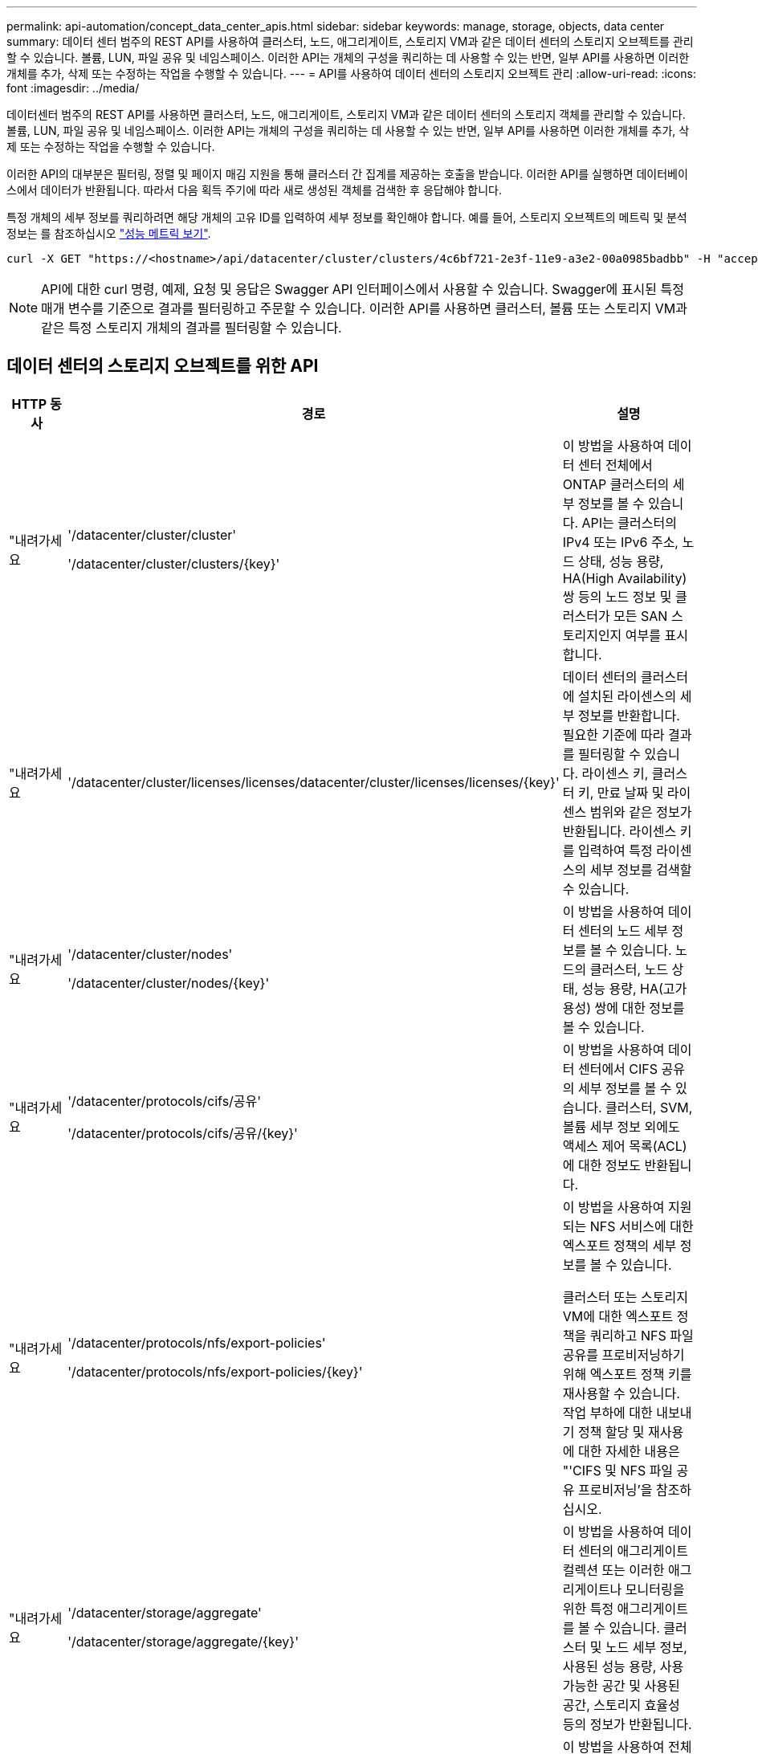 ---
permalink: api-automation/concept_data_center_apis.html 
sidebar: sidebar 
keywords: manage, storage, objects, data center 
summary: 데이터 센터 범주의 REST API를 사용하여 클러스터, 노드, 애그리게이트, 스토리지 VM과 같은 데이터 센터의 스토리지 오브젝트를 관리할 수 있습니다. 볼륨, LUN, 파일 공유 및 네임스페이스. 이러한 API는 개체의 구성을 쿼리하는 데 사용할 수 있는 반면, 일부 API를 사용하면 이러한 개체를 추가, 삭제 또는 수정하는 작업을 수행할 수 있습니다. 
---
= API를 사용하여 데이터 센터의 스토리지 오브젝트 관리
:allow-uri-read: 
:icons: font
:imagesdir: ../media/


[role="lead"]
데이터센터 범주의 REST API를 사용하면 클러스터, 노드, 애그리게이트, 스토리지 VM과 같은 데이터 센터의 스토리지 객체를 관리할 수 있습니다. 볼륨, LUN, 파일 공유 및 네임스페이스. 이러한 API는 개체의 구성을 쿼리하는 데 사용할 수 있는 반면, 일부 API를 사용하면 이러한 개체를 추가, 삭제 또는 수정하는 작업을 수행할 수 있습니다.

이러한 API의 대부분은 필터링, 정렬 및 페이지 매김 지원을 통해 클러스터 간 집계를 제공하는 호출을 받습니다. 이러한 API를 실행하면 데이터베이스에서 데이터가 반환됩니다. 따라서 다음 획득 주기에 따라 새로 생성된 객체를 검색한 후 응답해야 합니다.

특정 개체의 세부 정보를 쿼리하려면 해당 개체의 고유 ID를 입력하여 세부 정보를 확인해야 합니다. 예를 들어, 스토리지 오브젝트의 메트릭 및 분석 정보는 를 참조하십시오 link:concept_metrics_apis.html["성능 메트릭 보기"].

[listing]
----
curl -X GET "https://<hostname>/api/datacenter/cluster/clusters/4c6bf721-2e3f-11e9-a3e2-00a0985badbb" -H "accept: application/json" -H "Authorization: Basic <Base64EncodedCredentials>"
----
[NOTE]
====
API에 대한 curl 명령, 예제, 요청 및 응답은 Swagger API 인터페이스에서 사용할 수 있습니다. Swagger에 표시된 특정 매개 변수를 기준으로 결과를 필터링하고 주문할 수 있습니다. 이러한 API를 사용하면 클러스터, 볼륨 또는 스토리지 VM과 같은 특정 스토리지 개체의 결과를 필터링할 수 있습니다.

====


== 데이터 센터의 스토리지 오브젝트를 위한 API

[cols="3*"]
|===
| HTTP 동사 | 경로 | 설명 


 a| 
"내려가세요
 a| 
'/datacenter/cluster/cluster'

'/datacenter/cluster/clusters/\{key}'
 a| 
이 방법을 사용하여 데이터 센터 전체에서 ONTAP 클러스터의 세부 정보를 볼 수 있습니다. API는 클러스터의 IPv4 또는 IPv6 주소, 노드 상태, 성능 용량, HA(High Availability) 쌍 등의 노드 정보 및 클러스터가 모든 SAN 스토리지인지 여부를 표시합니다.



 a| 
"내려가세요
 a| 
'/datacenter/cluster/licenses/licenses/datacenter/cluster/licenses/licenses/\{key}'
 a| 
데이터 센터의 클러스터에 설치된 라이센스의 세부 정보를 반환합니다. 필요한 기준에 따라 결과를 필터링할 수 있습니다. 라이센스 키, 클러스터 키, 만료 날짜 및 라이센스 범위와 같은 정보가 반환됩니다. 라이센스 키를 입력하여 특정 라이센스의 세부 정보를 검색할 수 있습니다.



 a| 
"내려가세요
 a| 
'/datacenter/cluster/nodes'

'/datacenter/cluster/nodes/\{key}'
 a| 
이 방법을 사용하여 데이터 센터의 노드 세부 정보를 볼 수 있습니다. 노드의 클러스터, 노드 상태, 성능 용량, HA(고가용성) 쌍에 대한 정보를 볼 수 있습니다.



 a| 
"내려가세요
 a| 
'/datacenter/protocols/cifs/공유'

'/datacenter/protocols/cifs/공유/\{key}'
 a| 
이 방법을 사용하여 데이터 센터에서 CIFS 공유의 세부 정보를 볼 수 있습니다. 클러스터, SVM, 볼륨 세부 정보 외에도 액세스 제어 목록(ACL)에 대한 정보도 반환됩니다.



 a| 
"내려가세요
 a| 
'/datacenter/protocols/nfs/export-policies'

'/datacenter/protocols/nfs/export-policies/\{key}'
 a| 
이 방법을 사용하여 지원되는 NFS 서비스에 대한 엑스포트 정책의 세부 정보를 볼 수 있습니다.

클러스터 또는 스토리지 VM에 대한 엑스포트 정책을 쿼리하고 NFS 파일 공유를 프로비저닝하기 위해 엑스포트 정책 키를 재사용할 수 있습니다. 작업 부하에 대한 내보내기 정책 할당 및 재사용에 대한 자세한 내용은 "'CIFS 및 NFS 파일 공유 프로비저닝'을 참조하십시오.



 a| 
"내려가세요
 a| 
'/datacenter/storage/aggregate'

'/datacenter/storage/aggregate/\{key}'
 a| 
이 방법을 사용하여 데이터 센터의 애그리게이트 컬렉션 또는 이러한 애그리게이트나 모니터링을 위한 특정 애그리게이트를 볼 수 있습니다. 클러스터 및 노드 세부 정보, 사용된 성능 용량, 사용 가능한 공간 및 사용된 공간, 스토리지 효율성 등의 정보가 반환됩니다.



 a| 
"내려가세요
 a| 
'/datacenter/storage/LUNs'

'/datacenter/storage/LUNs/\{key}'
 a| 
이 방법을 사용하여 전체 데이터 센터에서 LUN 컬렉션을 볼 수 있습니다. 클러스터 및 SVM 세부 정보, QoS 정책, igroup 같은 LUN에 대한 정보를 볼 수 있습니다.



 a| 
"내려가세요
 a| 
'/datacenter/storage/qos/policies'

'/datacenter/storage/qos/policies/\{key}'
 a| 
이 방법을 사용하여 데이터 센터의 스토리지 오브젝트에 해당하는 모든 QoS 정책의 세부 정보를 볼 수 있습니다. 클러스터 및 SVM 세부 정보, 고정 또는 적응형 정책 세부 정보, 해당 정책에 해당하는 오브젝트 수와 같은 정보가 반환됩니다.



 a| 
"내려가세요
 a| 
'/datacenter/storage/qtree'

'/datacenter/storage/qtree/\{key}'
 a| 
이 방법을 사용하여 모든 FlexVol 볼륨 또는 FlexGroup 볼륨의 데이터 센터 전체에서 qtree 세부 정보를 볼 수 있습니다. 클러스터 및 SVM 세부 정보, FlexVol 볼륨, 엑스포트 정책과 같은 정보가 반환됩니다.



 a| 
"내려가세요
 a| 
'/datacenter/storage/volumes'

'/datacenter/storage/volumes/{key}'
 a| 
이 방법을 사용하여 데이터 센터의 볼륨 컬렉션을 볼 수 있습니다. 볼륨이 읽기-쓰기 유형인지, 데이터 보호 또는 로드 공유인지에 관계없이 SVM 및 클러스터 세부 정보, QoS 및 엑스포트 정책과 같은 볼륨 정보가 반환됩니다.

FlexVol 및 FlexClone 볼륨의 경우 해당 애그리게이트에 대한 정보를 볼 수 있습니다. FlexGroup 볼륨의 경우 쿼리는 구성요소 애그리게이트 목록을 반환합니다.



 a| 
"내려가세요

POST를 누릅니다

"삭제"

패치
 a| 
'/datacenter/protocols/san/igroup'

'/datacenter/protocols/san/igroup/{key}'
 a| 
특정 LUN 타겟에 액세스할 수 있는 권한이 있는 이니시에이터 그룹(igroup)을 할당할 수 있습니다. 기존 igroup이 있으면 할당할 수 있습니다. 또한 igroup을 생성하여 LUN에 할당할 수 있습니다.

이러한 방법을 사용하여 각각 igroup을 쿼리, 생성, 삭제 및 수정할 수 있습니다.

참고 사항:

* "POST:"igroup을 생성하는 동안 액세스를 할당할 스토리지 VM을 지정할 수 있습니다.
* 삭제: 특정 igroup을 삭제하려면 iGroup 키를 입력 매개 변수로 제공해야 합니다. LUN에 igroup을 이미 할당한 경우에는 해당 igroup을 삭제할 수 없습니다.
* '패치:' 특정 igroup을 수정하려면 igroup 키를 입력 매개 변수로 제공해야 합니다. 또한 업데이트할 속성과 해당 값을 입력해야 합니다.




 a| 
"내려가세요

POST를 누릅니다

"삭제"

패치
 a| 
'/datacenter/svm/sSVM'

'/datacenter/svm/sSVM/\{key}'
 a| 
이러한 방법을 사용하여 스토리지 가상 머신(스토리지 VM)을 확인, 생성, 삭제 및 수정할 수 있습니다.

* "POST:"입력 매개 변수로 생성하려는 스토리지 VM 객체를 입력해야 합니다. 사용자 지정 스토리지 VM을 생성한 다음 여기에 필요한 속성을 할당할 수 있습니다.
* 삭제: 특정 스토리지 VM을 삭제하려면 스토리지 VM 키를 제공해야 합니다.
* 패치: 특정 스토리지 VM을 수정하려면 스토리지 VM 키를 제공해야 합니다. 또한 업데이트할 속성과 해당 값을 입력해야 합니다.


|===

NOTE: 참고 사항:

스토리지 VM을 생성하는 동안 환경에서 SLO 기반 워크로드 프로비저닝을 설정한 경우 CIFS 또는 SMB, NFS, FCP, NFS, FCP 등 LUN 및 파일 공유에 대한 프로비저닝에 필요한 모든 프로토콜을 지원해야 합니다. 및 iSCSI를 지원합니다. 스토리지 VM이 필요한 서비스를 지원하지 않으면 프로비저닝 워크플로우가 실패할 수 있습니다. 각 워크로드 유형에 대한 서비스도 스토리지 VM에서 사용하도록 설정하는 것이 좋습니다.

환경에서 SLO 기반 워크로드 프로비저닝을 설정한 경우 스토리지 워크로드가 프로비저닝된 스토리지 VM을 삭제할 수 없습니다. CIFS 또는 SMB 서버가 구성된 스토리지 VM을 삭제하면 이 API는 로컬 Active Directory 구성과 함께 CIFS 또는 SMB 서버도 삭제합니다. 그러나 CIFS 또는 SMB 서버 이름은 Active Directory 서버에서 수동으로 삭제해야 하는 Active Directory 구성에 계속 포함됩니다.



== 데이터 센터의 네트워크 요소를 위한 API입니다

데이터 센터 범주의 다음 API는 작업 환경의 포트 및 네트워크 인터페이스, 특히 FC 포트, FC 인터페이스, 이더넷 포트 및 IP 인터페이스에 대한 정보를 검색합니다.

[cols="3*"]
|===
| HTTP 동사 | 경로 | 설명 


 a| 
"내려가세요
 a| 
'/datacenter/network/ethernet/ports'

'/datacenter/network/ethernet/ports/{key}'
 a| 
데이터 센터 환경의 모든 이더넷 포트에 대한 정보를 검색합니다. 포트 키를 입력 매개 변수로 사용하여 특정 포트의 정보를 볼 수 있습니다. 클러스터 세부 정보, 브로드캐스트 도메인, 상태, 속도 등의 포트 세부 정보 를 입력하고 포트의 활성화 여부를 검색합니다.



 a| 
"내려가세요
 a| 
'/datacenter/network/fc/interfaces'

'/datacenter/network/fc/interface/{key}'
 a| 
이 방법을 사용하여 데이터 센터 환경에서 FC 인터페이스의 세부 정보를 볼 수 있습니다. 인터페이스 키를 입력 매개 변수로 사용하면 해당 특정 인터페이스의 정보를 볼 수 있습니다. 클러스터 세부 정보, 홈 노드 세부 정보, 홈 포트 세부 정보 등의 정보가 검색됩니다.



 a| 
"내려가세요
 a| 
'/datacenter/network/fc/ports'

'/datacenter/network/fc/ports/{key}'
 a| 
이 명령어는 데이터 센터 환경의 노드에 사용되는 모든 FC 포트에 대한 정보를 조회한다. 포트 키를 입력 매개 변수로 사용하여 특정 포트의 정보를 볼 수 있습니다. 클러스터 세부 정보, 포트 설명, 지원되는 프로토콜 및 포트 상태와 같은 정보가 검색됩니다.



 a| 
"내려가세요
 a| 
'/datacenter/network/ip/interfaces'

'/datacenter/network/ip/interfaces/{key}'
 a| 
이 방법을 사용하여 데이터 센터 환경에서 IP 인터페이스의 세부 정보를 볼 수 있습니다. 인터페이스 키를 입력 매개 변수로 사용하면 해당 특정 인터페이스의 정보를 볼 수 있습니다. 클러스터 세부 정보, IPspace 세부 정보, 홈 노드 세부 정보, 페일오버 활성화 여부 등의 정보가 검색됩니다.

|===